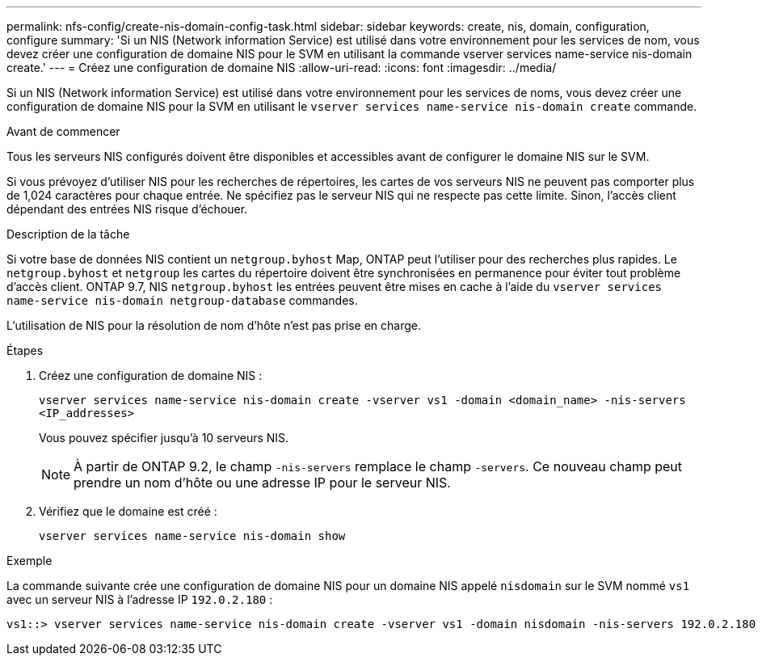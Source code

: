 ---
permalink: nfs-config/create-nis-domain-config-task.html 
sidebar: sidebar 
keywords: create, nis, domain, configuration, configure 
summary: 'Si un NIS (Network information Service) est utilisé dans votre environnement pour les services de nom, vous devez créer une configuration de domaine NIS pour le SVM en utilisant la commande vserver services name-service nis-domain create.' 
---
= Créez une configuration de domaine NIS
:allow-uri-read: 
:icons: font
:imagesdir: ../media/


[role="lead"]
Si un NIS (Network information Service) est utilisé dans votre environnement pour les services de noms, vous devez créer une configuration de domaine NIS pour la SVM en utilisant le `vserver services name-service nis-domain create` commande.

.Avant de commencer
Tous les serveurs NIS configurés doivent être disponibles et accessibles avant de configurer le domaine NIS sur le SVM.

Si vous prévoyez d'utiliser NIS pour les recherches de répertoires, les cartes de vos serveurs NIS ne peuvent pas comporter plus de 1,024 caractères pour chaque entrée. Ne spécifiez pas le serveur NIS qui ne respecte pas cette limite. Sinon, l'accès client dépendant des entrées NIS risque d'échouer.

.Description de la tâche
Si votre base de données NIS contient un `netgroup.byhost` Map, ONTAP peut l'utiliser pour des recherches plus rapides. Le `netgroup.byhost` et `netgroup` les cartes du répertoire doivent être synchronisées en permanence pour éviter tout problème d'accès client. ONTAP 9.7, NIS `netgroup.byhost` les entrées peuvent être mises en cache à l'aide du `vserver services name-service nis-domain netgroup-database` commandes.

L'utilisation de NIS pour la résolution de nom d'hôte n'est pas prise en charge.

.Étapes
. Créez une configuration de domaine NIS :
+
`vserver services name-service nis-domain create -vserver vs1 -domain <domain_name> -nis-servers <IP_addresses>`

+
Vous pouvez spécifier jusqu'à 10 serveurs NIS.

+
[NOTE]
====
À partir de ONTAP 9.2, le champ `-nis-servers` remplace le champ `-servers`. Ce nouveau champ peut prendre un nom d'hôte ou une adresse IP pour le serveur NIS.

====
. Vérifiez que le domaine est créé :
+
`vserver services name-service nis-domain show`



.Exemple
La commande suivante crée une configuration de domaine NIS pour un domaine NIS appelé `nisdomain` sur le SVM nommé `vs1` avec un serveur NIS à l'adresse IP `192.0.2.180` :

[listing]
----
vs1::> vserver services name-service nis-domain create -vserver vs1 -domain nisdomain -nis-servers 192.0.2.180
----